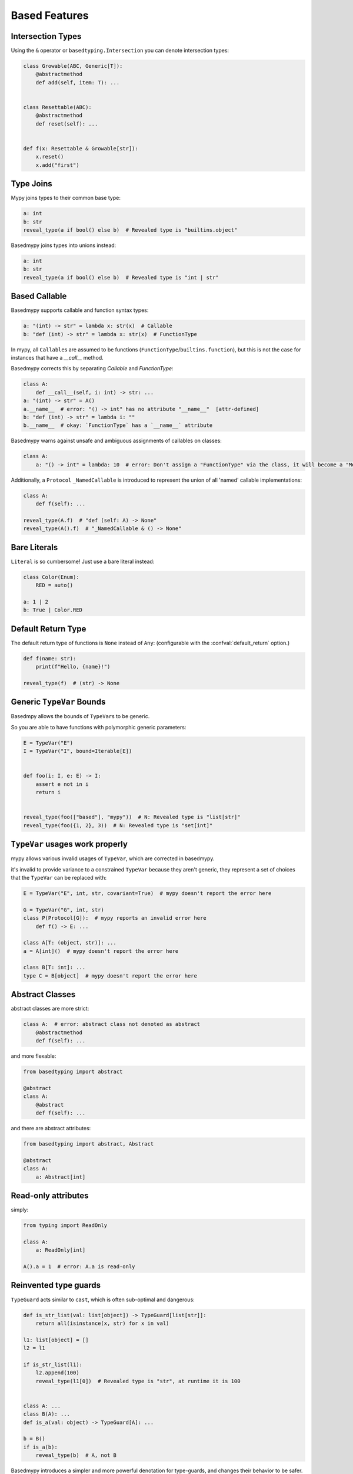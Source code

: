 .. _based_features:

Based Features
==============


Intersection Types
------------------

Using the ``&`` operator or ``basedtyping.Intersection`` you can denote intersection types:

.. code-block:: python

    class Growable(ABC, Generic[T]):
        @abstractmethod
        def add(self, item: T): ...


    class Resettable(ABC):
        @abstractmethod
        def reset(self): ...


    def f(x: Resettable & Growable[str]):
        x.reset()
        x.add("first")

Type Joins
----------

Mypy joins types to their common base type:

.. code-block:: python

    a: int
    b: str
    reveal_type(a if bool() else b)  # Revealed type is "builtins.object"

Basedmypy joins types into unions instead:

.. code-block:: python

    a: int
    b: str
    reveal_type(a if bool() else b)  # Revealed type is "int | str"


Based Callable
--------------

Basedmypy supports callable and function syntax types:

.. code-block:: python

    a: "(int) -> str" = lambda x: str(x)  # Callable
    b: "def (int) -> str" = lambda x: str(x)  # FunctionType

In mypy, all ``Callable``\s are assumed to be functions (``FunctionType``/``builtins.function``), but this is not the case for instances that have a `__call__` method.

Basedmypy corrects this by separating `Callable` and `FunctionType`:

.. code-block:: python

    class A:
        def __call__(self, i: int) -> str: ...
    a: "(int) -> str" = A()
    a.__name__  # error: "() -> int" has no attribute "__name__"  [attr-defined]
    b: "def (int) -> str" = lambda i: ""
    b.__name__  # okay: `FunctionType` has a `__name__` attribute

Basedmypy warns against unsafe and ambiguous assignments of callables on classes:

.. code-block:: python

    class A:
        a: "() -> int" = lambda: 10  # error: Don't assign a "FunctionType" via the class, it will become a "MethodType"


Additionally, a ``Protocol`` ``_NamedCallable`` is introduced to represent the union of all 'named' callable implementations:

.. code-block:: python

    class A:
        def f(self): ...

    reveal_type(A.f)  # "def (self: A) -> None"
    reveal_type(A().f)  # "_NamedCallable & () -> None"

Bare Literals
-------------

``Literal`` is so cumbersome! Just use a bare literal instead:

.. code-block:: python

    class Color(Enum):
        RED = auto()

    a: 1 | 2
    b: True | Color.RED


Default Return Type
-------------------

The default return type of functions is ``None`` instead of ``Any``:
(configurable with the :confval:`default_return` option.)

.. code-block:: python

    def f(name: str):
        print(f"Hello, {name}!")

    reveal_type(f)  # (str) -> None

Generic ``TypeVar`` Bounds
--------------------------

Basedmpy allows the bounds of ``TypeVar``\s to be generic.

So you are able to have functions with polymorphic generic parameters:

.. code-block:: python

    E = TypeVar("E")
    I = TypeVar("I", bound=Iterable[E])


    def foo(i: I, e: E) -> I:
        assert e not in i
        return i


    reveal_type(foo(["based"], "mypy"))  # N: Revealed type is "list[str]"
    reveal_type(foo({1, 2}, 3))  # N: Revealed type is "set[int]"


``TypeVar`` usages work properly
--------------------------------

mypy allows various invalid usages of ``TypeVar``, which are corrected in basedmypy.

it's invalid to provide variance to a constrained ``TypeVar`` because they aren't generic, they
represent a set of choices that the ``TypeVar`` can be replaced with:

.. code-block:: python

    E = TypeVar("E", int, str, covariant=True)  # mypy doesn't report the error here

    G = TypeVar("G", int, str)
    class P(Protocol[G]):  # mypy reports an invalid error here
        def f() -> E: ...

    class A[T: (object, str)]: ...
    a = A[int]()  # mypy doesn't report the error here

    class B[T: int]: ...
    type C = B[object]  # mypy doesn't report the error here


Abstract Classes
----------------

abstract classes are more strict:

.. code-block:: python

    class A:  # error: abstract class not denoted as abstract
        @abstractmethod
        def f(self): ...

and more flexable:

.. code-block:: python

    from basedtyping import abstract

    @abstract
    class A:
        @abstract
        def f(self): ...


and there are abstract attributes:

.. code-block:: python

    from basedtyping import abstract, Abstract

    @abstract
    class A:
        a: Abstract[int]


Read-only attributes
--------------------

simply:

.. code-block:: python

    from typing import ReadOnly

    class A:
        a: ReadOnly[int]

    A().a = 1  # error: A.a is read-only


Reinvented type guards
----------------------

``TypeGuard`` acts similar to ``cast``, which is often sub-optimal and dangerous:

.. code-block:: python

    def is_str_list(val: list[object]) -> TypeGuard[list[str]]:
        return all(isinstance(x, str) for x in val)

    l1: list[object] = []
    l2 = l1

    if is_str_list(l1):
        l2.append(100)
        reveal_type(l1[0])  # Revealed type is "str", at runtime it is 100


    class A: ...
    class B(A): ...
    def is_a(val: object) -> TypeGuard[A]: ...

    b = B()
    if is_a(b):
        reveal_type(b)  # A, not B


Basedmypy introduces a simpler and more powerful denotation for type-guards, and changes their behavior
to be safer.

.. code-block:: python

    def is_int(value: object) -> value is int: ...

Type-guards don't widen:

.. code-block:: python

    a: bool
    if is_int(a):
        reveal_type(a)  # Revealed type is "bool"

Type-guards narrow in the negative case:

.. code-block:: python

    a: int | str
    if is_int(a):
        reveal_type(a)  # Revealed type is "int"
    else:
        reveal_type(a)  # Revealed type is "str"

Type-guards work on the implicit ``self`` and ``cls`` parameters:

.. code-block:: python

    class A:
        def guard(self) -> self is B: ...
    class B(A): ...

    a = A()
    if a.guard():
        reveal_type(a)  # Revealed type is "B"

Invalid type-guards show an error:

.. code-block:: python

    def guard(x: str) -> x is int: # error: A type-guard's type must be assignable to its parameter's type.

Type-guards that only narrow when returning true are denoted as:

.. code-block:: python

    def is_positive_int(x: object) -> x is int if True else False:
        return isinstance(x, int) and x > 0

    i: int | None
    if is_positive_int(i):
        reveal_type(i)  # Revealed type is "int"
    else:
        reveal_type(i)  # Revealed type is "int | None"

If you want to achieve something similar to the old ``TypeGuard``:

.. code-block:: python

    def as_str_list(val: list[object]) -> list[str] | None:
        return (
            cast(list[str], val)
            if all(isinstance(x, str) for x in val)
            else None
        )

    a: list[object]
    if (str_a := as_str_list(a)) is not None:
        ...

    # or

    def is_str_list(val: list[object]) -> bool:
        return all(isinstance(x, str) for x in val)

    a: list[object]
    if is_str_list(a):
        str_a = cast(list[str], a)
        ...


Covariant Mapping key type
--------------------------

The key type of ``Mapping`` is fixed to be covariant:

.. code-block:: python

    a: Mapping[str, str]
    b: Mapping[object, object] = a  # no error


Tuple Literal Types
-------------------

Basedmypy allows denotation of tuple types with tuple literals:

.. code-block:: python

    a: (int, str) = (1, "a")


Types in Messages
-----------------

Basedmypy makes significant changes to error and info messages, consider:

.. code-block:: python

    T = TypeVar("T", bound=int)

    def f(a: T, b: list[str | 1 | 2]):
        reveal_type((a, b))

    reveal_type(f)

Mypy shows::

    Revealed type is "tuple[T`-1, builtins.list[Union[builtins.str, Literal[1], Literal[2]]]]"
    Revealed type is "def [T <: builtins.int] (a: T`-1, b: builtins.list[Union[builtins.str, Literal[1], Literal[2]]]) -> Any"

Basedmypy shows::

    Revealed type is "(T@f, list[str | 1 | 2])"
    Revealed type is "def [T: int] (a: T, b: list[str | 1 | 2]) -> None"


Reveal Type Narrowed
--------------------

The defined type of a variable will be shown in the message for `reveal_type`:

.. code-block:: python

    a: object
    a = 1
    reveal_type(a)  # Revealed type is "int" (narrowed from "object")


Checked f-strings
-----------------

.. code-block:: python

    f"{None:0>2}"  # error: The type "None" doesn't support format-specifiers
    f"{date(1,1,1):%}"  # error: Invalid trailing '%', escape with '%%'
    f"{'s':.2f}"  # error: Incompatible types in string interpolation (expression has type "str", placeholder has type "int | float | complex")


Support for `typing.type_check_only`
------------------------------------

`typing.type_check_only` is a decorator that specifies that a value is not available at runtime:

.. code-block:: python

    ellipsis  # error: Symbol "ellipsis" is not accessible at runtime  [type-check-only]
    function  # error: Symbol "function" is not accessible at runtime  [type-check-only]


Annotations in Functions
------------------------

Basedmypy handles type annotations in function bodies as unevaluated:

`PEP 526 <https://peps.python.org/pep-0526/#runtime-effects-of-type-annotations>`_

.. code-block:: python

    def f():
        a: int | str  # no error in python 3.9, this annotation isn't evaluated


Checked Argument Names
----------------------

Basedmypy will warn when subtypes have different keyword arguments:

.. code-block:: python

    class A:
        def f(self, a: int): ...

    class B(A):
        @override
        def f(self, b: int): ...  # error: Signature of "f" incompatible with supertype "A"


Regex Checks
------------

Basedmypy will report invalid regex patterns, and also analyze regex values
to infer the group composition of a resulting ``Match`` object:

.. code-block:: python

    re.compile("as(df")  #  error: missing ), unterminated subpattern at position 0  [regex]

    if m := re.search("(a)?(b)", s):
        reveal_type(m.groups())  # Revealed type is "(str | None, str)"

    if m := re.search("(?P<foo>a)", s):
        reveal_type(m.group("foo"))
        reveal_type(m.group("bar"))  # error: no such group: 'bar'  [regex]

Helpful String Check
--------------------

`<object object at 0x0123456789ABCDEF>` and `None` accidentally appearing in user facing messages
is not ideal, so basedmypy will warn against it:

.. code-block:: python

    class A: ...
    f"{A()}"  # error: The type "A" doesn't define a __str__ or __format__ method  [unhelpful-string]
    f"{print("hi")}"  # error: The string for "None" isn't helpful for a user-facing message  [unhelpful-string]
